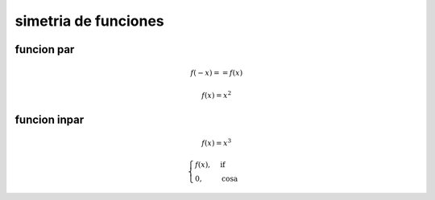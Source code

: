 *********************
simetria de funciones
*********************

funcion par
===========

.. math::
	f(-x) == f(x)

.. math::
	f(x) = x^2

.. plot:: sem_2/calculo/plots/simetria.py

funcion inpar
=============

.. math::
	f(x) = x^3

.. plot:: sem_2/calculo/plots/impar_simetria.py

.. math::
	\begin{cases}
		f(x), &\text{if} \\
		0,    &\text{cosa}
	\end{cases}
